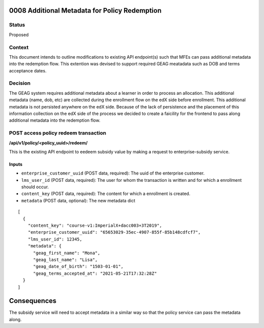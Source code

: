 0008 Additional Metadata for Policy Redemption
************************************************************

Status
======

Proposed

Context
=======

This document intends to outline modifications to existing API endpoint(s) such that MFEs can pass additional metadata into the redemption flow. This extention was devised to support required GEAG meatadata such as DOB and terms acceptance dates.

Decision
=======

The GEAG system requires additional metadata about a learner in order to process an allocation. This additional metadata (name, dob, etc) are collected during the enrollment flow on the edX side before enrollment. This additional metadata is not persisted anywhere on the edX side. Because of the lack of persistence and the placement of this information collection on the edX side of the process we decided to create a faicility for the frontend to pass along additional metadata into the redemption flow.


POST access policy redeem transaction
======================================
**/api/v1/policy/<policy_uuid>/redeem/**

This is the existing API endpoint to eedeem subsidy value by making a request to enterprise-subsidy service.

Inputs
------

- ``enterprise_customer_uuid`` (POST data, required): The uuid of the enterprise customer.
- ``lms_user_id`` (POST data, required): The user for whom the transaction is written and for which a enrollment should occur.
- ``content_key`` (POST data, required): The content for which a enrollment is created.
- ``metadata`` (POST data, optional): The new metadata dict
::

  [
    {
      "content_key": "course-v1:ImperialX+dacc003+3T2019",
      "enterprise_customer_uuid": "65653029-35ec-4907-855f-85b148cdfcf7",
      "lms_user_id": 12345,
      "metadata": {
        "geag_first_name": "Mona",
        "geag_last_name": "Lisa",
        "geag_date_of_birth": "1503-01-01",
        "geag_terms_accepted_at": "2021-05-21T17:32:28Z"
    }
  ]

Consequences
************

The subsidy service will need to accept metadata in a similar way so that the policy service can pass the metadata along.


.. _0003 Initial API Specification: 0003-initial-api-specification.rst
.. _0006 API Specification for Enterprise Micro-frontends (MFEs): 0006-api-specification-for-enterprise-mfes.rst